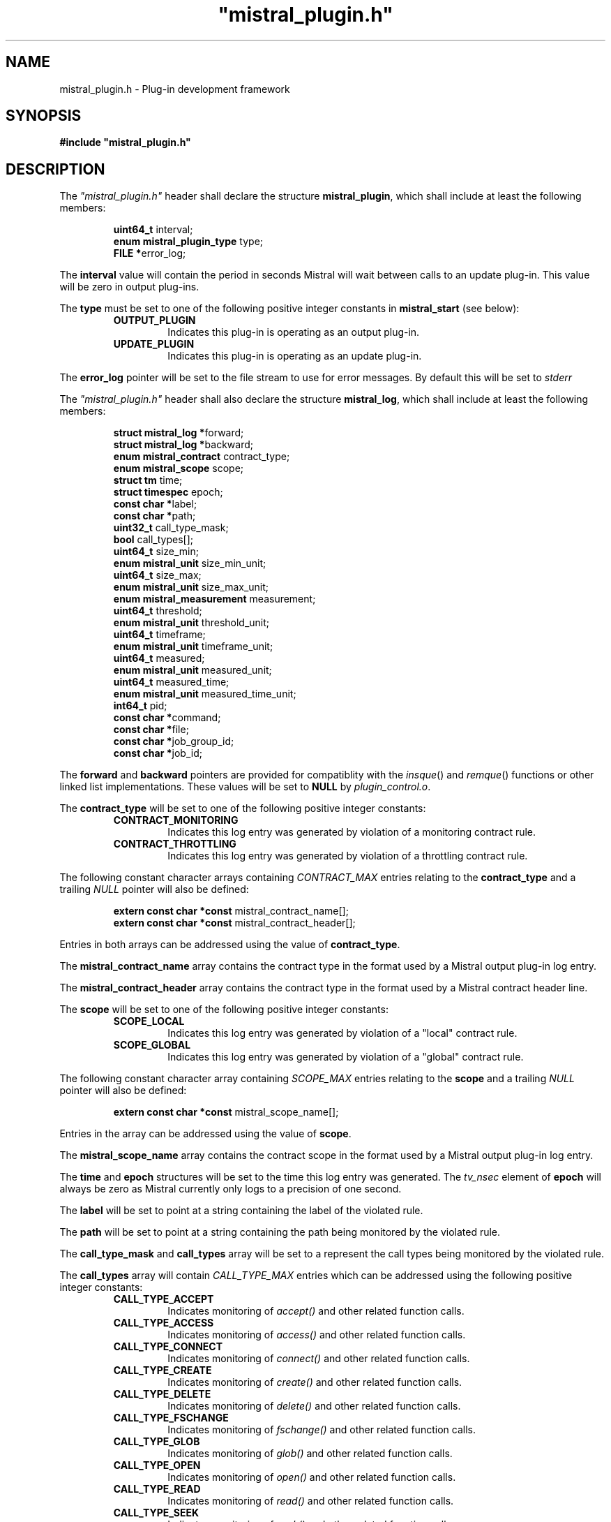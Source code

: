 .TH """mistral_plugin.h""" 3 2016-06-17 Ellexus "Mistral Plug-in Programmer's Manual"
.SH NAME
mistral_plugin.h \- Plug-in development framework
.SH SYNOPSIS
.B #include """mistral_plugin.h"""
.SH DESCRIPTION
The \fI"mistral_plugin.h"\fP header shall declare the structure
\fBmistral_plugin\fP, which shall include at least the following
members:
.sp
.RS
.nf

\fBuint64_t                   \fPinterval;
\fBenum mistral_plugin_type   \fPtype;
\fBFILE                      *\fPerror_log;
.fi
.RE
.LP
The \fBinterval\fP value will contain the period in seconds Mistral will
wait between calls to an update plug-in. This value will be zero in
output plug-ins.
.LP
The \fBtype\fP must be set to one of the following positive integer
constants in \fBmistral_start\fP (see below):
.RS
.TP 7
\fBOUTPUT_PLUGIN\fP
Indicates this plug-in is operating as an output plug-in.
.TP 7
\fBUPDATE_PLUGIN\fP
Indicates this plug-in is operating as an update plug-in.
.RE
.sp
.LP
The \fBerror_log\fP pointer will be set to the file stream to use for
error messages.
By default this will be set to \fIstderr\fP
.LP
The \fI"mistral_plugin.h"\fP header shall also declare the structure
\fBmistral_log\fP, which shall include at least the following members:
.sp
.RS
.nf

\fBstruct mistral_log       *\fPforward;
\fBstruct mistral_log       *\fPbackward;
\fBenum mistral_contract     \fPcontract_type;
\fBenum mistral_scope        \fPscope;
\fBstruct tm                 \fPtime;
\fBstruct timespec           \fPepoch;
\fBconst char               *\fPlabel;
\fBconst char               *\fPpath;
\fBuint32_t                  \fPcall_type_mask;
\fBbool                      \fPcall_types[];
\fBuint64_t                  \fPsize_min;
\fBenum mistral_unit         \fPsize_min_unit;
\fBuint64_t                  \fPsize_max;
\fBenum mistral_unit         \fPsize_max_unit;
\fBenum mistral_measurement  \fPmeasurement;
\fBuint64_t                  \fPthreshold;
\fBenum mistral_unit         \fPthreshold_unit;
\fBuint64_t                  \fPtimeframe;
\fBenum mistral_unit         \fPtimeframe_unit;
\fBuint64_t                  \fPmeasured;
\fBenum mistral_unit         \fPmeasured_unit;
\fBuint64_t                  \fPmeasured_time;
\fBenum mistral_unit         \fPmeasured_time_unit;
\fBint64_t                   \fPpid;
\fBconst char               *\fPcommand;
\fBconst char               *\fPfile;
\fBconst char               *\fPjob_group_id;
\fBconst char               *\fPjob_id;
.fi
.RE
.LP
The \fBforward\fP and \fBbackward\fP pointers are provided for
compatiblity with the \fIinsque\fP() and \fIremque\fP() functions or
other linked list implementations.
These values will be set to \fBNULL\fP by \fIplugin_control.o\fP.
.LP
The \fBcontract_type\fP will be set to one of the following positive
integer constants:
.RS
.TP 7
\fBCONTRACT_MONITORING\fP
Indicates this log entry was generated by violation of a monitoring
contract rule.
.TP 7
\fBCONTRACT_THROTTLING\fP
Indicates this log entry was generated by violation of a throttling
contract rule.
.RE
.sp
.LP
The following constant character arrays containing \fICONTRACT_MAX\fP
entries relating to the \fBcontract_type\fP and a trailing \fINULL\fP
pointer will also be defined:
.sp
.RS
.nf
\fBextern const char *const \fPmistral_contract_name[];
\fBextern const char *const \fPmistral_contract_header[];
.fi
.RE
.sp
.LP
Entries in both arrays can be addressed using the value of
\fBcontract_type\fP.
.LP
The \fBmistral_contract_name\fP array contains the contract type in the
format used by a Mistral output plug-in log entry.
.LP
The \fBmistral_contract_header\fP array contains the contract type in
the format used by a Mistral contract header line.
.LP
.LP
The \fBscope\fP will be set to one of the following positive integer
constants:
.RS
.TP 7
\fBSCOPE_LOCAL\fP
Indicates this log entry was generated by violation of a "local"
contract rule.
.TP 7
\fBSCOPE_GLOBAL\fP
Indicates this log entry was generated by violation of a "global"
contract rule.
.RE
.sp
.LP
The following constant character array containing \fISCOPE_MAX\fP
entries relating to the \fBscope\fP and a trailing \fINULL\fP pointer
will also be defined:
.sp
.RS
.nf
\fBextern const char *const \fPmistral_scope_name[];
.fi
.RE
.sp
.LP
Entries in the array can be addressed using the value of \fBscope\fP.
.LP
The \fBmistral_scope_name\fP array contains the contract scope in the
format used by a Mistral output plug-in log entry.
.LP
The \fBtime\fP and \fBepoch\fP structures will be set to the time
this log entry was generated.
The \fItv_nsec\fP element of \fBepoch\fP will always be zero as Mistral
currently only logs to a precision of one second.
.LP
The \fBlabel\fP will be set to point at a string containing the label of
the violated rule.
.LP
The \fBpath\fP will be set to point at a string containing the path
being monitored by the violated rule.
.LP
The \fBcall_type_mask\fP and \fBcall_types\fP array will be set to a
represent the call types being monitored by the violated rule.
.LP
The \fBcall_types\fP array will contain \fICALL_TYPE_MAX\fP entries
which can be addressed using the following positive integer constants:
.RS
.TP 7
\fBCALL_TYPE_ACCEPT\fP
Indicates monitoring of \fIaccept()\fP and other related function calls.
.TP 7
\fBCALL_TYPE_ACCESS\fP
Indicates monitoring of \fIaccess()\fP and other related function calls.
.TP 7
\fBCALL_TYPE_CONNECT\fP
Indicates monitoring of \fIconnect()\fP and other related function
calls.
.TP 7
\fBCALL_TYPE_CREATE\fP
Indicates monitoring of \fIcreate()\fP and other related function calls.
.TP 7
\fBCALL_TYPE_DELETE\fP
Indicates monitoring of \fIdelete()\fP and other related function calls.
.TP 7
\fBCALL_TYPE_FSCHANGE\fP
Indicates monitoring of \fIfschange()\fP and other related function
calls.
.TP 7
\fBCALL_TYPE_GLOB\fP
Indicates monitoring of \fIglob()\fP and other related function calls.
.TP 7
\fBCALL_TYPE_OPEN\fP
Indicates monitoring of \fIopen()\fP and other related function calls.
.TP 7
\fBCALL_TYPE_READ\fP
Indicates monitoring of \fIread()\fP and other related function calls.
.TP 7
\fBCALL_TYPE_SEEK\fP
Indicates monitoring of \fIseek()\fP and other related function calls.
.TP 7
\fBCALL_TYPE_WRITE\fP
Indicates monitoring of \fIwrite()\fP and other related function calls.
.RE
.sp
.LP
The value of the associated \fBcall_types\fP array entry will be set to
\fItrue\fP if the violated rule was concerned with that call type.
.LP
In addition the following constant arrays containing
\fICALL_TYPE_MAX\fP entries will also be defined:
.sp
.RS
.nf
\fBextern const char *const \fPmistral_call_type_name[];
\fBextern const uint32_t    \fPmistral_call_type_mask[];
.fi
.RE
.sp
.LP
Entries in both arrays can be addressed using the same integer call
type constants defined above.
.LP
The \fBmistral_call_type_name\fP array contains the call type in the
format used by a Mistral output plug-in log entry. This array also
contains a trailing \fINULL\fP pointer.
.LP
The \fBmistral_call_type_mask\fP array contains an integer bitmask value
related to the call type.
The \fBcall_type_mask\fP value is produced as an OR of one or more of
these bitmask values representing the entire set of call types the
violated rule was concerned with.
.LP
Corresponding bit mask values for all defined \fBCALL_TYPE_x\fP
constants are also defined and named \fBCALL_TYPE_MASK_x\fP i.e. the bit
mask for \fBCALL_TYPE_READ\fP is defined as \fBCALL_TYPE_MASK_READ\fP.
The macro \fBBITMASK\fP() can be used to generate the appropriate bit
mask value from an arbitrary call type i.e.
.sp
.RS
.nf
\fBBITMASK\fP(\fICALL_TYPE_READ\fP) == \fICALL_TYPE_MASK_READ\fP
.fi
.RE
.sp
.LP
.LP
The following constant character array containing
\fICALL_TYPE_MASK_MAX\fP entries and a trailing \fINULL\fP pointer will
also be defined:
.sp
.RS
.nf
\fBextern const char \fPmistral_call_type_names[CALL_TYPE_MASK_MAX][];
.fi
.RE
.sp
.LP
This array can be addressed with the value of \fBcall_type_mask\fP and
will contain the string representing the entire set of call types the
violated rule was concerned with, in the format used by a Mistral output
plug-in log entry.
.LP
The element \fBsize_min\fP contains the lower bound of the operation
size range in bytes that the violated rule was interested in.
This value will be initialized to zero.
This constraint is only applied to read, seek and write call types.
.LP
The element \fBsize_max\fP contains the upper bound of the operation
size range in bytes that the violated rule was interested in.
This value will be initialized to \fBmistral_max_size\fP, which will be
declared as follows:
.sp
.RS
.nf
\fBextern const int64_t \fPmistral_max_size;
.fi
.RE
.LP
This constant represents the special case "no upper bound".
Operation size range constraints are only applied to \fIread\fP,
\fIseek\fP and \fIwrite\fP call types.
.LP
The \fBsize_min_unit\fP and \fBsize_max_unit\fP elements will be set to
one of the following positive integer constants:
.RS
.TP 7
\fBUNIT_BYTES\fP
Indicates this log entry reported the size value for the violated
contract rule in bytes.
.TP 7
\fBUNIT_KILOBYTES\fP
Indicates this log entry reported the size value for the violated
contract rule in kilobytes.
.TP 7
\fBUNIT_MEGABYTES\fP
Indicates this log entry reported the size value for the violated
contract rule in megabytes.
.TP 7
\fBUNIT_GIGABYTES\fP
Indicates this log entry reported the size value for the violated
contract rule in gigabytes.
.RE
.sp
.LP
The \fBmeasurement\fP will be set to one of the following positive
integer constants:
.RS
.TP 7
\fBMEASUREMENT_BANDWIDTH\fP
Indicates this log entry was generated by violation of a bandwidth
contract rule.
.TP 7
\fBMEASUREMENT_COUNT\fP
Indicates this log entry was generated by violation of a count contract
rule.
.TP 7
\fBMEASUREMENT_SEEK_DISTANCE\fP
Indicates this log entry was generated by violation of a seek-distance
contract rule.
.TP 7
\fBMEASUREMENT_MIN_LATENCY\fP
Indicates this log entry was generated by violation of a min-latency
contract rule.
.TP 7
\fBMEASUREMENT_MAX_LATENCY\fP
Indicates this log entry was generated by violation of a max-latency
contract rule.
.TP 7
\fBMEASUREMENT_MEAN_LATENCY\fP
Indicates this log entry was generated by violation of a mean-latency
contract rule.
.TP 7
\fBMEASUREMENT_TOTAL_LATENCY\fP
Indicates this log entry was generated by violation of a total-latency
contract rule.
.RE
.sp
.LP
The element \fBthreshold\fP contains the threshold of operations allowed
that was breached by the violated rule.
This value will be bytes for \fIbandwidth\fP and \fIseek-distance\fP
rules, microseconds for \fImin-latency\fP, \fImax-latency\fP,
\fImean-latency\fP and \fItotal-latency\fP rules and a raw count for
\fIcount\fP rules.
.LP
The \fBthreshold_unit\fP element will be set to one of the following
positive integer constants:
.RS
.TP 7
\fBUNIT_BYTES\fP
Indicates this log entry reported the threshold for the violated
contract rule in bytes.
This value is only valid for \fIbandwidth\fP and \fIseek-distance\fP
rules.
.TP 7
\fBUNIT_KILOBYTES\fP
Indicates this log entry reported the threshold for the violated
contract rule in kilobytes.
This value is only valid for \fIbandwidth\fP and \fIseek-distance\fP
rules.
.TP 7
\fBUNIT_MEGABYTES\fP
Indicates this log entry reported the threshold for the violated
contract rule in megabytes.
This value is only valid for \fIbandwidth\fP and \fIseek-distance\fP
rules.
.TP 7
\fBUNIT_GIGABYTES\fP
Indicates this log entry reported the threshold for the violated
contract rule in gigabytes.
This value is only valid for \fIbandwidth\fP and \fIseek-distance\fP
rules.
.TP 7
\fBUNIT_MICROSECS\fP
Indicates this log entry reported the threshold for the violated
contract rule in microseconds.
This value is only valid for \fImin-latency\fP, \fImax-latency\fP,
\fImean-latency\fP and \fItotal-latency\fP rules.
.TP 7
\fBUNIT_MILLISECS\fP
Indicates this log entry reported the threshold for the violated
contract rule in milliseconds.
This value is only valid for \fImin-latency\fP, \fImax-latency\fP,
\fImean-latency\fP and \fItotal-latency\fP rules.
.TP 7
\fBUNIT_SECONDS\fP
Indicates this log entry reported the threshold for the violated
contract rule in seconds.
This value is only valid for \fImin-latency\fP, \fImax-latency\fP,
\fImean-latency\fP and \fItotal-latency\fP rules.
.TP 7
\fBUNIT_COUNT\fP
Indicates this log entry reported the threshold for the violated
contract rule as a raw count.
This value is only valid for \fIcount\fP rules.
.TP 7
\fBUNIT_THOUSAND\fP
Indicates this log entry reported the threshold for the violated
contract rule in thousands.
This value is only valid for \fIcount\fP rules.
.TP 7
\fBUNIT_MILLION\fP
Indicates this log entry reported the threshold for the violated
contract rule in millions.
This value is only valid for \fIcount\fP rules.
.RE
.sp
.LP
In addition the following constant arrays containing \fIUNIT_MAX\fP
entries will also be defined:
.sp
.RS
.nf
\fBextern const char *const \fPmistral_unit_suffix[];
\fBextern const uint32_t    \fPmistral_unit_scale[];
\fBextern const uint32_t    \fPmistral_unit_type[];
.fi
.RE
.sp
.LP
Entries in all three arrays can be addressed using the same integer unit
type constants defined above.
.LP
The \fBmistral_unit_suffix\fP array contains the unit suffix in the
format used by a Mistral output plug-in log entry. This array also
contains a trailing \fINULL\fP pointer.
.LP
The \fBmistral_unit_scale\fP array contains the scalar value that is
needed to convert this unit to or from the base unit e.g.
\fBmistral_unit_scale\fP[\fIUNIT_KILOBYTES\fP] == 1000.
.LP
The \fBmistral_unit_type\fP array will be set to one of the following
positive integer constants:
.RS
.TP 7
\fBUNIT_CLASS_TIME\fP
Indicates this unit is one of \fIUNIT_SECONDS\fP, \fIUNIT_MILLISECS\fP
or \fIUNIT_MICROSECS\fP.
.TP 7
\fBUNIT_CLASS_SIZE\fP
Indicates this unit is one of \fIUNIT_BYTES\fP, \fIUNIT_KILOBYTES\fP,
\fIUNIT_MEGABYTES\fP or \fIUNIT_GIGABYTES\fP.
.TP 7
\fBUNIT_CLASS_COUNT\fP
Indicates this unit is one of \fIUNIT_COUNT\fP, \fIUNIT_THOUSAND\fP
or \fIUNIT_MILLION\fP.
.RE
.sp
.LP
The \fBtimeframe\fP will be set to the length of time in microseconds
the Mistral accumulated statistics for the violated rule.
.LP
The \fBtimeframe_unit\fP element will be set to one of the following
positive integer constants:
.RS
.TP 7
\fBUNIT_MICROSECS\fP
Indicates this log entry reported the timeframe for the violated
contract rule in microseconds.
.TP 7
\fBUNIT_MILLISECS\fP
Indicates this log entry reported the timeframe for the violated
contract rule in milliseconds.
.TP 7
\fBUNIT_SECONDS\fP
Indicates this log entry reported the timeframe for the violated
contract rule in seconds.
.RE
.sp
.LP
The \fBmeasured\fP element contains the accumulated total of operation
measurements observed to violate the rule.
This value will be bytes for \fIbandwidth\fP and \fIseek-distance\fP
rules, microseconds for \fImin-latency\fP, \fImax-latency\fP,
\fImean-latency\fP and \fItotal-latency\fP rules and a raw count for
\fIcount\fP rules.
.LP
The \fBmeasured_unit\fP element will be set to one of the same positive
integer constants as the \fBthreshold_unit\fP above to indicate how the
\fBmeasured\fP value was reported.
.LP
The \fBmeasured_time\fP will be set to the actual length of time in
microseconds that Mistral accumulated statistics for the violated rule.
This will normally be equal to the value in \fBtimeframe\fP.
.LP
The \fBmeasured_time_unit\fP element will be set to one of the same
positive integer constants as \fBtimeframe_unit\fP to indicate how the
\fBmeasured_time\fP value was reported.
.LP
The \fBpid\fP will be set to the process ID of the process that
contributed the most to the violation of the rule.
.LP
The \fBcommand\fP will be set to point at a string containing the
command line of the process that contributed the most to the violation
of the rule.
The command will be trunctated at 256 characters.
.LP
The \fBfile\fP will be set to point at a string containing the canonical
name of the file that was accessed by the I/O operation that first
exceeded the defined \fBthreshold\fP value.
.LP
The \fBjob_group_id\fP will be set to point at a string containing the
job group identifier for the job group that violated the rule.
.LP
The \fBjob_id\fP will be set to point at a string containing the
job identifier for the job that violated the rule.
.LP
The following shall be declared as a variable:
.sp
.RS
.nf
\fBextern bool \fPmistral_shutdown;
.fi
.RE
.LP
If \fBmistral_shutdown\fP set to \fItrue\fP the plug-in will exit
cleanly before reading any more input.
.LP
The following shall be declared as functions.
Function prototypes shall be provided.
.sp
.RS
.nf
\fB
extern void mistral_destroy_log_entry(mistral_log *log_entry);

extern int mistral_err(const char *format, ...);

void mistral_startup(mistral_plugin *plugin, int argc, char *argv[]);

void mistral_received_interval(mistral_plugin *plugin) __attribute__((weak));

void mistral_received_data_start(uint64_t block_num, bool block_error) __attribute__((weak));

void mistral_received_data_end(uint64_t block_num, bool block_error) __attribute__((weak));

void mistral_received_shutdown(void) __attribute__((weak));

void mistral_received_log(mistral_log *log_entry) __attribute__((weak));

void mistral_received_bad_log(const char *log_line) __attribute__((weak));

void mistral_exit(void) __attribute__((weak));
\fP
.fi
.RE
.sp
.LP
Inclusion of the \fI"mistral_plugin.h\fP header may make visible all
symbols from the \fI<stdbool.h>\fP, \fI<stdint.h>\fP, \fI<stdio.h>\fP,
\fI<sys/types.h>\fP and \fI<time.h>\fP, headers.
.LP
\fIThe following sections are informative.\fP
.SH NOTES
Any files that include this header must be compiled with \fBgcc\fP or
another compiler that is compatible with the
\fB__attribute__((packed))\fP and \fB__attribute__((weak))\fP notation.
.SH SEE ALSO
.LP
\fI<stdbool.h>\fP, \fI<stdint.h>\fP, \fI<stdio.h>\fP,
\fI<sys/types.h>\fP, \fI<time.h>\fP, \fIinsque\fP(3), \fIremque\fP(3),
\fImistral_destroy_log_entry\fP(3), \fImistral_err\fP(3),
\fImistral_startup\fP(3), \fImistral_received_interval\fP(3),
\fImistral_received_data_start\fP(3),
\fImistral_received_data_end\fP(3), \fImistral_received_shutdown\fP(3),
\fImistral_received_log\fP(3), \fImistral_received_bad_log\fP(3),
\fImistral_exit\fP(3)


